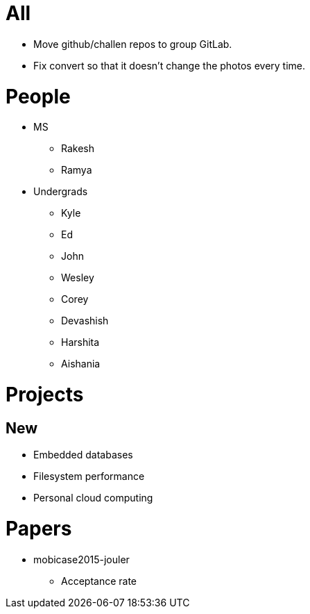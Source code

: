= All

- Move github/challen repos to group GitLab.
- Fix convert so that it doesn't change the photos every time.

= People

- MS
** Rakesh
** Ramya
- Undergrads
** Kyle
** Ed
** John
** Wesley
** Corey
** Devashish
** Harshita
** Aishania

= Projects

== New
** Embedded databases
** Filesystem performance
** Personal cloud computing

= Papers

- mobicase2015-jouler
** Acceptance rate
